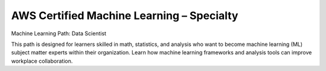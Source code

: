 AWS Certified Machine Learning – Specialty
==========================================

Machine Learning Path: Data Scientist

This path is designed for learners skilled in math, statistics, and analysis who want to become machine learning (ML) subject matter experts within their organization. Learn how machine learning frameworks and analysis tools can improve workplace collaboration. 